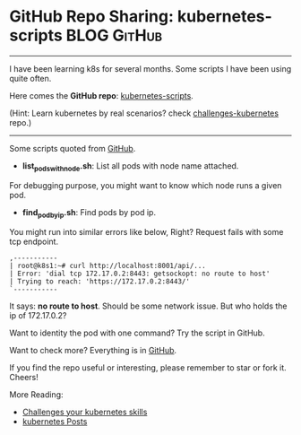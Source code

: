 * GitHub Repo Sharing: kubernetes-scripts                       :BLOG:GitHub:
:PROPERTIES:
:type:     GitHub, Kubernetes
:END:
---------------------------------------------------------------------
I have been learning k8s for several months. Some scripts I have been using quite often.

Here comes the *GitHub repo*: [[url-external:https://github.com/dennyzhang/kubernetes-scripts][kubernetes-scripts]].

(Hint: Learn kubernetes by real scenarios? check [[url-external:https://github.com/dennyzhang/challenges-kubernetes][challenges-kubernetes]] repo.)

[[image-github:https://github.com/dennyzhang/kubernetes-scripts][https://cdn.dennyzhang.com/images/blog/github/github_kubernetes_scripts.png]]
---------------------------------------------------------------------
Some scripts quoted from [[url-external:https://github.com/dennyzhang/kubernetes-scripts][GitHub]].

- *list_pods_with_node.sh*: List all pods with node name attached.

For debugging purpose, you might want to know which node runs a given pod.

[[image-github:https://github.com/dennyzhang/kubernetes-scripts/blob/master/list_pods_with_node.sh][https://cdn.dennyzhang.com/images/blog/github/list_pods_with_node.png]]

- *find_pod_by_ip.sh*: Find pods by pod ip.

You might run into similar errors like below, Right? Request fails with some tcp endpoint.

#+BEGIN_EXAMPLE
,-----------
| root@k8s1:~# curl http://localhost:8001/api/...
| Error: 'dial tcp 172.17.0.2:8443: getsockopt: no route to host'
| Trying to reach: 'https://172.17.0.2:8443/'
`-----------
#+END_EXAMPLE

It says: *no route to host*. Should be some network issue. But who holds the ip of 172.17.0.2?

Want to identity the pod with one command? Try the script in GitHub.

[[image-github:https://github.com/dennyzhang/kubernetes-scripts/blob/master/find_pod_by_ip.sh][https://cdn.dennyzhang.com/images/blog/github/find_pod_by_ip.png]]

Want to check more? Everything is in [[url-external:https://github.com/dennyzhang/kubernetes-scripts][GitHub]].

If you find the repo useful or interesting, please remember to star or fork it. Cheers!

More Reading:
- [[https://www.dennyzhang.com/export_mac_laptop][Challenges your kubernetes skills]]
- [[https://www.dennyzhang.com/tag/kubernetes][kubernetes Posts]]

#+BEGIN_HTML
<a href="https://github.com/dennyzhang/www.dennyzhang.com/tree/master/posts/kubernetes-scripts"><img align="right" width="200" height="183" src="https://www.dennyzhang.com/wp-content/uploads/denny/watermark/github.png" /></a>

<div id="the whole thing" style="overflow: hidden;">
<div style="float: left; padding: 5px"> <a href="https://www.linkedin.com/in/dennyzhang001"><img src="https://www.dennyzhang.com/wp-content/uploads/sns/linkedin.png" alt="linkedin" /></a></div>
<div style="float: left; padding: 5px"><a href="https://github.com/dennyzhang"><img src="https://www.dennyzhang.com/wp-content/uploads/sns/github.png" alt="github" /></a></div>
<div style="float: left; padding: 5px"><a href="https://www.dennyzhang.com/slack" target="_blank" rel="nofollow"><img src="https://slack.dennyzhang.com/badge.svg" alt="slack"/></a></div>
</div>

<br/><br/>
<a href="http://makeapullrequest.com" target="_blank" rel="nofollow"><img src="https://img.shields.io/badge/PRs-welcome-brightgreen.svg" alt="PRs Welcome"/></a>
#+END_HTML
* org-mode configuration                                           :noexport:
#+STARTUP: overview customtime noalign logdone showall
#+DESCRIPTION: 
#+KEYWORDS: 
#+AUTHOR: Denny Zhang
#+EMAIL:  denny@dennyzhang.com
#+TAGS: noexport(n)
#+PRIORITIES: A D C
#+OPTIONS:   H:3 num:t toc:nil \n:nil @:t ::t |:t ^:t -:t f:t *:t <:t
#+OPTIONS:   TeX:t LaTeX:nil skip:nil d:nil todo:t pri:nil tags:not-in-toc
#+EXPORT_EXCLUDE_TAGS: exclude noexport
#+SEQ_TODO: TODO HALF ASSIGN | DONE BYPASS DELEGATE CANCELED DEFERRED
#+LINK_UP:   
#+LINK_HOME: 
